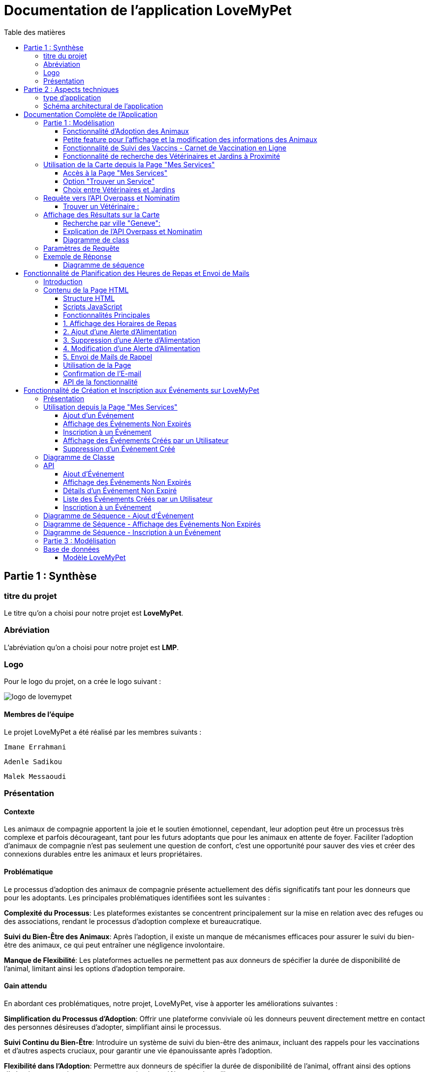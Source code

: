 = Documentation de l'application LoveMyPet
:doctype: book
:icons: font
:source-highlighter: coderay
:toc: left
:toc-title: Table des matières



== Partie 1 : Synthèse 

=== titre du projet 

Le titre qu'on a choisi pour notre projet est **LoveMyPet**.

=== Abréviation 

L'abréviation  qu'on a choisi pour notre projet est **LMP**.

=== Logo 
Pour le logo du projet, on a crée le logo suivant :

image::logo.png[logo de lovemypet]

==== Membres de l'équipe

Le projet LoveMyPet a été réalisé par les membres suivants : 

    Imane Errahmani
    
    Adenle Sadikou

    Malek Messaoudi


=== Présentation

==== Contexte 

Les animaux de compagnie apportent la joie et le soutien émotionnel, cependant, leur adoption peut être un processus très complexe et parfois décourageant, tant pour les futurs adoptants que pour les animaux en attente de foyer. Faciliter l’adoption d’animaux de compagnie n’est pas seulement une question de confort, c’est une opportunité pour sauver des vies et créer des connexions durables entre les animaux et leurs propriétaires.

==== Problématique 

Le processus d'adoption des animaux de compagnie présente actuellement des défis significatifs tant pour les donneurs que pour les adoptants. Les principales problématiques identifiées sont les suivantes :

**Complexité du Processus**: Les plateformes existantes se concentrent principalement sur la mise en relation avec des refuges ou des associations, rendant le processus d'adoption complexe et bureaucratique.

**Suivi du Bien-Être des Animaux**: Après l'adoption, il existe un manque de mécanismes efficaces pour assurer le suivi du bien-être des animaux, ce qui peut entraîner une négligence involontaire.

**Manque de Flexibilité**: Les plateformes actuelles ne permettent pas aux donneurs de spécifier la durée de disponibilité de l'animal, limitant ainsi les options d'adoption temporaire.


==== Gain attendu 

En abordant ces problématiques, notre projet, LoveMyPet, vise à apporter les améliorations suivantes :

**Simplification du Processus d'Adoption**: Offrir une plateforme conviviale où les donneurs peuvent directement mettre en contact des personnes désireuses d'adopter, simplifiant ainsi le processus.

**Suivi Continu du Bien-Être**: Introduire un système de suivi du bien-être des animaux, incluant des rappels pour les vaccinations et d'autres aspects cruciaux, pour garantir une vie épanouissante après l'adoption.

**Flexibilité dans l'Adoption**: Permettre aux donneurs de spécifier la durée de disponibilité de l'animal, offrant ainsi des options d'adoption temporaire et permanente, selon les préférences des utilisateurs.


==== Motivation de l'équipe par rapport au sujet

La motivation principale de notre projet est la volonté de simplifier le processus de l’adoption des animaux de compagnie et d'améliorer leur bien-être.
On vise à créer une plateforme dont l’objectif est de connecter les adoptants potentiels avec les gens qui souhaitent donner leur animal de compagnie soit pour une durée définie (vacances) ou pour toujours.

Notre projet vise aussi à éduquer les futurs propriétaires sur les meilleures pratiques de soins afin de créer une communauté engagée et responsable pour contribuer à une adoption plus répandue et à des vies animales plus épanouies. 


==== Concurrence

Afin de faire une étude de la concurrence, on s’est posé les questions suivantes : 

Qui sont nos concurrents ?
Où sont-ils ?
Que proposent-ils ?
Quelles sont leurs forces et leurs faiblesses ?

Après une recherche sur internet, on a vu qu' en France, il existe beaucoup de sites web permettant l’adoption des animaux que ce soit des sites des fondations (Fondation 30 Millions d’amis, Fondation Brigitte Bardot…)  ou des plateformes d’adoption comme Seconde Chance, La-Spa.fr, PAAW…

On a constaté que sur ces sites web, le service proposé est de mettre en contact un futur adoptant avec une association de la protection des animaux ou avec un refuge, cela est totalement différent du service proposé par notre projet qui est de mettre en contact deux personnes, une qui souhaite donner son animal de compagnie soit de façon définitive ou pour une durée précise (vacance) et l’autre qui représente un futur propriétaire de cet animal.

En revanche ce service peut être existant dans des sites comme LeBonCoin, sauf que dans ce cas, ce site n’est pas dédié seulement aux animaux et leur adoption ce qui n’est pas pratique pour les utilisateurs souhaitant profiter d’un processus d’adoption simple et efficace. 

Ce qui diffère notre projet des concurrents cités, c’est le fait que c’est un site qui permet un suivi du bien être des animaux, cela inclut :
Trouver un propriétaire pour l’animal,
Assurer que le propriétaire prend soin de l’animal en lui envoyant des rappels pour nourrir l’animal, le laver, le vacciner…

Donc au final, notre projet est une combinaison de fonctionnalités permettant une meilleure expérience utilisateur.

==== Personas 

**Donneur d'Animal - Sophie**:

image::sophie.jpg[persona 1]


    Contexte: Sophie, 35 ans, a un chien nommé Max qu'elle aime profondément. Cependant, en raison de changements de vie, elle doit trouver un nouveau foyer pour Max.
    Fonctionnalités Clés:
        Enregistrement facile des informations de Max sur la plateforme.
        Possibilité de donner Max pour une durée à spécifier (temporaire ou permanente).

**Futur Adoptant - Antoine**:

image::antoine.jpg[persona 2]

    Contexte: Antoine, 28 ans, cherche un compagnon animal. Il aimerait adopter un chien pour lui tenir compagnie.
    Fonctionnalités Clés:
        Recherche simplifiée d'animaux disponibles à l'adoption.
        Faire une candidature  pour exprimer son intérêt à adopter.
        Accès à des informations complètes sur les vaccinations et le suivi du bien-être de l'animal.


==== Prévisions Marketing

**Réseaux Sociaux**:

Stratégie: Campagnes engageantes sur des plateformes populaires telles que Facebook, Instagram et Twitter.
Contenu: Témoignages d'adoptions réussies, conseils de soins, et mises en avant des fonctionnalités uniques de LoveMyPet.
Impact Attendu: Augmentation de la notoriété de la plateforme, engagement de la communauté, partages sociaux.

**Site Web**:

Stratégie: Développement d'un site web attrayant et convivial.
Contenu: Histoires inspirantes, guides de soins, témoignages d'utilisateurs, et accès facile aux fonctionnalités de la plateforme.
Impact Attendu: Plateforme centrale pour les informations sur LoveMyPet, conversion des visiteurs en utilisateurs actifs.


**Campagnes d'Influenceurs**:

Stratégie: Partenariat avec des influenceurs dans le domaine des animaux et de l'adoption responsable.
Contenu: Contenu authentique mettant en avant l'utilité de LoveMyPet.
Impact Attendu: Atteinte d'un public plus large, renforcement de la confiance grâce à des recommandations d'influenceurs.


== Partie 2 : Aspects techniques

=== type d'application

LoveMyPet est une application **web**

=== Schéma architectural de l'application

Voici notre schéma architectural 

[plantuml]
----
@startuml

!define RECTANGLE class
!define INTERFACE interface
!define END end

RECTANGLE Frontend {
  PageAccueil
  PagesProfil
  PagesAdoption
  PopUpsInteractifs
  PagesSuiviDeVaccination
  ...
}

RECTANGLE Backend {
  API_REST
  GestionUtilisateurs
  LogiqueAdoption
  SuiviVaccination
}

RECTANGLE BaseDeDonnees {
  TablesPerson
  TablesAnimal
  TablesAdoption
  TablesVaccination
  TablesVaccin
}

Backend -- BaseDeDonnees : communique
Frontend -- Backend : communique

@enduml
----

et voici toutes les API utilisées dans notre projet : 


===== AdoptionController

Point de départ de l'API : `/adoption`

* `GET /adoptions` : Obtenir la liste de toutes les URL d'adoption.
* `GET /{idAdoption}` : Obtenir les détails d'une adoption spécifique par ID.

===== AnimalController

Point de départ de l'API : `/animal`

* `POST /add` : Ajouter un nouvel animal avec un fichier image.
* `GET /person/{idPerson}` : Obtenir la liste des références d'animaux par ID de personne.
* `GET /{id}` : Obtenir les détails d'un animal spécifique par ID.
* `GET /{animalId}/candidatures` : Obtenir la liste des candidatures pour un animal spécifique.
* `POST /addadoption` : Ajouter une nouvelle adoption.

===== CandidatureController

Point de départ de l'API : `/animal/{animalId}/candidature`

* `GET /{candidatureId}` : Obtenir les détails d'une candidature spécifique pour un animal.

===== MesCandidatureController

Point de départ de l'API : `/mescandidature`

* `GET /person/{idPerson}` : Obtenir la liste des références de candidatures par ID de personne.
* `GET /{idCandidature}` : Obtenir les détails d'une candidature spécifique par ID.

===== PersonController

Point de départ de l'API : `/person`

* `GET /{id}` : Obtenir les détails d'une personne spécifique par ID.
* `POST /add` : Ajouter une nouvelle personne avec un fichier image.
* `POST /login` : Authentifier une personne à l'aide de l'e-mail et du mot de passe.
* `GET /profile` : Obtenir les informations du profil utilisateur.
* `POST /addcandidature` : Ajouter une nouvelle candidature.

===== VaccinationController

Point de départ de l'API : `/vaccination`

* `GET /animal/{idAnimal}` : Obtenir les références de vaccination par ID d'animal.
* `GET /{idVaccination}` : Obtenir les détails d'une vaccination spécifique par ID.
* `POST /add` : Ajouter une nouvelle vaccination.

===== VaccinController

Point de départ de l'API : `/vaccin`

* `GET /all` : Obtenir toutes les vaccinations.

==== plateforme technologique

**Langages utilisés**

**Backend (Java)**: Utilisation de Java pour la logique métier, la gestion de la base de données, et la création de l'API REST.

**Frontend (JavaScript, HTML, JSON)**: Utilisation de JavaScript pour la logique côté client, HTML pour la structure des pages, et JSON pour le format des données échangées.

**API REST**

Utilisation d'une architecture RESTful pour la communication entre le frontend et le backend.

**Frameworks de Test**

**Jacoco**: Utilisation de Jacoco pour la mesure de la couverture de code, permettant d'évaluer l'étendue des tests effectués sur le code source Java.

**Gestion de Versions**

**Git**: Utilisation du système de gestion de versions Git pour le suivi des modifications, la collaboration entre les membres de l'équipe, et la gestion des branches de développement.

**Build**

**Maven**: Utilisation de Maven pour la gestion des dépendances, la compilation du code source, et la création d'artefacts binaires.

**Intégration Continue (CI)**

**GitAction**: Mise en place d'un système d'intégration continue pour automatiser les tests, la compilation, et la vérification de la qualité du code à chaque modification dans le référentiel Git.


= Documentation Complète de l'Application

== Partie 1 : Modélisation

=== Fonctionnalité d'Adoption des Animaux

Une fonctionnalité essentielle de notre application est l'adoption d'animaux, offrant une expérience conviviale pour faciliter le processus.

==== Ajout d'Animaux dans "Mes Animaux"

Après avoir ajouté des compagnons dans la section "Mes Animaux", chaque animal est associé au bouton unique "Donner". Cela déclenche un pop-up interactif pour faciliter l'adoption.

**étape 1**

image::AddAnimal.png[etape 1]

**étape 2**

image::donner.png[etape 2]

**étape 3**

image::popup.png[etape 3]

==== Configuration des Dates pour l'Adoption

Dans le pop-up, la date de début est obligatoire, indiquant quand l'animal sera disponible pour adoption. La date de fin est facultative, laissant aux donateurs le choix de l'adoption permanente ou temporaire, idéal pour les périodes comme les vacances.

==== Affichage dans la Section "Adoption"

Une fois configuré, l'animal est répertorié dans la section dédiée à l'adoption, avec un bouton "Candidater" pour exprimer l'intérêt.

**étape 4**

image::adoption.png[etape 4]

Cette approche flexible simplifie l'adoption, laissant aux propriétaires le choix de la durée d'adoption.

==== Gestion des Candidatures

Chaque animal ajouté à la section "Mes Animaux" est équipé d'un bouton "Candidatures". Ce bouton permet au propriétaire de consulter les détails des personnes ayant postulé pour garder son animal.

*étape 5*

Le propriétaire peut ensuite examiner chaque candidature individuellement et décider d'accepter ou de refuser.

*étape 6*



=== Petite feature pour l'affichage et la modification des informations des Animaux

Chaque animal dans la section "Mes Animaux" est doté d'un bouton en haut à droite avec le signe plus (+). En cliquant sur ce bouton, les informations détaillées de l'animal sont affichées, offrant la possibilité de modifier le nom, le poids et la photo de l'animal.



=== Fonctionnalité de Suivi des Vaccins - Carnet de Vaccination en Ligne

La fonction de suivi des vaccins offre une gestion centralisée des vaccinations des animaux. Accessible depuis "Mes Animaux", elle permet aux propriétaires de maintenir un carnet de vaccination en ligne.

==== Accès Simple

**étape 1**
image::suivi_vaccins.png[etape 1]

**étape 2**
image::mes_animaux.png[etape 2]

==== Vue d'Ensemble des Vaccinations

L'interface propose une vue d'ensemble détaillée des vaccinations, incluant le nom et la date de chaque vaccin.

==== Ajout de Vaccinations

Les propriétaires peuvent ajouter de nouvelles vaccinations à tout moment, garantissant un historique complet et à jour.

=== Fonctionnalité de recherche des Vétérinaires et Jardins à Proximité

L'application offre une fonctionnalité avancée permettant aux utilisateurs de localiser rapidement des vétérinaires ou des jardins à proximité de leur emplacement actuel. Cette fonctionnalité est accessible depuis la page "Mes Services".

== Utilisation de la Carte depuis la Page "Mes Services"

=== Accès à la Page "Mes Services"

Connectez-vous à votre compte sur le site et accédez à la page "Mes Services".

=== Option "Trouver un Service"

Recherchez l'option "EXPLORATION FACILE" sur la page "Mes Services" et cliquez dessus.

image::service.jpeg[Services]

=== Choix entre Vétérinaires et Jardins

Une fois sur la page "EXPLORATION FACILE", les utilisateurs ont deux choix :
- "Trouver un Vétérinaire"
- "Rechercher un Jardin pour se Balader"
- "Recherche par Ville et Périmètre"

Les utilisateurs peuvent sélectionner l'option qui correspond à leur recherche.

image::Map/map.png[Map]

== Requête vers l'API Overpass et Nominatim

=== Trouver un Vétérinaire :

Lorsque l'utilisateur choisit "Trouver un Vétérinaire", l'application utilise l'API Overpass pour rechercher les vétérinaires à proximité de la position actuelle de l'utilisateur. La requête à l'API Overpass est générée dynamiquement pour récupérer les nœuds correspondant à la catégorie "amenity=veterinary" dans un rayon défini autour de la position de l'utilisateur.

En outre, l'application utilise l'API Nominatim pour convertir le nom de la ville saisi par l'utilisateur en coordonnées géographiques.



- === Rechercher un Jardin pour se Balader :

Si l'utilisateur opte pour "Rechercher un Jardin pour se Balader", l'application effectue une requête pour trouver les nœuds correspondant à la catégorie "leisure=garden" autour de la position actuelle de l'utilisateur. Cette requête est également générée dynamiquement pour récupérer les informations nécessaires.

== Affichage des Résultats sur la Carte

-  Trouver un Vétérinaire :

Les résultats de la requête pour les vétérinaires sont affichés sur la carte sous forme de marqueurs. Chaque marqueur représente l'emplacement d'un vétérinaire trouvé.

image::Map/veterinaire.png[Vétérinaire]
=== Recherche par ville "Geneve":

image::Map/veterinairegeneve.png[veterinairegeneve]

- Rechercher un Jardin pour se Balader :

Pour la recherche de jardins, les résultats correspondants aux nœuds "leisure=garden" sont affichés sur la carte.

image::Parc.png[Parc]

=== Explication de l'API Overpass et Nominatim

L'API Overpass est un service d'interrogation et d'analyse de données OpenStreetMap. Elle permet de récupérer des données géographiques en utilisant un langage de requête spécifique. Dans le contexte de cette application, elle est utilisée pour obtenir des informations sur les vétérinaires et les jardins à proximité en fonction de la position de l'utilisateur. Les requêtes sont construites dynamiquement pour cibler les catégories spécifiques (amenity=veterinary, leisure=garden) et les résultats sont intégrés à la carte de l'application.

=== Diagramme de class
[plantuml]
----
class VeterinairesController {
    +getVeterinaires(double latitude, double longitude, String city, int radius): String
    -Veterinary
}

class Veterinary {
    -lat: double
    -lon: double
    -name: String

    +Veterinary(double lat, double lon, String name)
    +getLat(): double
    +getLon(): double
    +getName(): String
}

class RestTemplate {
    +getForObject(url: String, responseType: Class<T>): T
}

VeterinairesController --> Veterinary: "1..*"
VeterinairesController --> RestTemplate: makeApiCall()
RestTemplate --> API: Overpass API
RestTemplate --> API: Nominatim API
----
===API Contrôleur des Vétérinaires

Ce contrôleur utilise l'API Overpass pour récupérer la liste des vétérinaires dans une ville donnée.

== Paramètres de Requête

Ce contrôleur accepte les paramètres de requête suivants :

- `city` (String): Nom de la ville.
- `latitude` (double): Latitude du point central.
- `longitude` (double): Longitude du point central.
- `radius` (double, facultatif, valeur par défaut: 3000): Rayon de recherche en mètres.

Exemple de requête:

[source,asciidoc]
----
[Exemple]
/api/veterinaires?city=Paris&latitude=48.8566&longitude=2.3522&radius=5000
----

== Exemple de Réponse

La réponse du contrôleur est une liste d'objets `Veterinary` avec les coordonnées géographiques et le nom du vétérinaire.

Exemple de réponse:

[source,asciidoc]
----
[
  {
    "lat": 45.8534,
    "lon": 3.3488,
    "name": "Vétérinaire A"
  },
  {
    "lat": 48.8591,
    "lon": 2.3637,
    "name": "Vétérinaire B"
  },
  // ...
]
----


=== Diagramme de séquence
[plantuml]
----
@startuml
actor Utilisateur
participant VeterinairesController
participant "Overpass API" as OverpassAPI

Utilisateur -> VeterinairesController: Requête: /api/veterinaires
activate VeterinairesController

VeterinairesController -> OverpassAPI: Appel à l'Overpass API
activate OverpassAPI

OverpassAPI --> VeterinairesController: Résultat de l'Overpass API
deactivate OverpassAPI

VeterinairesController --> Utilisateur: Réponse au client
deactivate VeterinairesController

@enduml
----

[plantuml]
----
@startuml
actor Utilisateur
participant ParcsController
participant "Overpass API" as OverpassAPI

Utilisateur -> ParcsController: Requête: /api/parcs
activate ParcsController

ParcsController -> OverpassAPI: Appel à l'Overpass API
activate OverpassAPI

OverpassAPI --> ParcsController: Résultat de l'Overpass API
deactivate OverpassAPI

ParcsController --> Utilisateur: Réponse au client
deactivate ParcsController

@enduml
----



= Fonctionnalité de Planification des Heures de Repas et Envoi de Mails

== Introduction
La fonctionnalité de planification des heures de repas et d'envoi de mails de LoveMyPet permet aux utilisateurs de définir des horaires de repas pour leurs animaux de compagnie et de recevoir des rappels par e-mail à ces heures programmées. Cette documentation explique comment utiliser la page dédiée à cette fonctionnalité, basée sur le code HTML fourni.

image::images_planification_food/3.png[Planification de repas]

== Contenu de la Page HTML
La page HTML fournie contient un formulaire pour ajouter des alertes d'alimentation, une liste d'alertes existantes avec des options pour les supprimer ou les modifier, et des scripts JavaScript pour interagir avec l'API et gérer les fonctionnalités associées.

=== Structure HTML
La structure de la page HTML est composée des éléments suivants :
- Bouton de redirection vers la page "Mes animaux."
- Titre "Mes alertes."
- Message indiquant la réception de mails.
- Formulaire pour ajouter une alerte avec champ d'heure et bouton "Créer une alerte."
- Tableau affichant les heures de repas programmées avec options pour les supprimer ou les éditer.

=== Scripts JavaScript
Plusieurs scripts JavaScript sont inclus pour gérer la récupération, l'affichage, la suppression et la modification des horaires de repas à partir de l'API.

=== Fonctionnalités Principales

=== 1. Affichage des Horaires de Repas
La fonction `fetchFeedingTimes(animalId)` récupère les horaires de repas depuis l'API et les affiche dans le tableau sur la page.

=== 2. Ajout d'une Alerte d'Alimentation
La fonction `submitForm()` récupère l'heure saisie par l'utilisateur, envoie une requête POST à l'API pour créer une nouvelle alerte, puis met à jour l'affichage.

=== 3. Suppression d'une Alerte d'Alimentation
La fonction `deleteFeedingTime(id)` envoie une requête DELETE à l'API pour supprimer l'alerte d'alimentation spécifiée par l'ID.

=== 4. Modification d'une Alerte d'Alimentation
La fonction `updateFeedingTime(id)` permet à l'utilisateur de mettre à jour l'heure d'une alerte existante en envoyant une requête PUT à l'API.

=== 5. Envoi de Mails de Rappel
Chaque heure planifiée, un e-mail de rappel est automatiquement envoyé à l'utilisateur, l'informant de l'heure de repas prévue pour son animal.

image::images_planification_food/4.png[Exemple d'email envoyé a l'utilisateur]

=== Utilisation de la Page
1. Accédez à la page via le bouton "Mes animaux."
2. Ajoutez de nouvelles alertes d'alimentation en spécifiant l'heure et en cliquant sur "Créer une alerte."
3. Consultez et gérez les alertes existantes dans le tableau.
4. Recevez des rappels par e-mail à chaque heure programmée.

=== Confirmation de l'E-mail

Pour confirmer la réception de l'e-mail et l'alimentation de l'animal, l'utilisateur peut cliquer sur le bouton de confirmation présent dans l'e-mail. Lorsqu'il le fait, un message de réussite est affiché, et une nouvelle ligne est insérée dans la base de données pour enregistrer la confirmation.

Le bouton de confirmation dans l'e-mail doit rediriger l'utilisateur vers une page ou un endpoint dédié, par exemple :

[source,html]
----
<a href="/feeding-confirmation/confirm?personId=1&amp;animalId=1&amp;feedingTimeId=39&amp;confirmationCode=ad97faf5">Confirmer</a>
----

Lorsque l'utilisateur clique sur ce lien, une requête est envoyée à l'API pour confirmer la réception de l'e-mail. Cette requête déclenche l'insertion d'une nouvelle ligne dans la base de données avec les informations associées à la confirmation.

Voici un exemple de structure de la table dans la base de données :

[source,sql]
----
CREATE TABLE confirmation_table (
    id SERIAL PRIMARY KEY,
    animal_id INTEGER,
    confirmation_code VARCHAR(255),
    confirmation_date TIMESTAMP,
    feeding_time_id INTEGER,
    person_id INTEGER
);
----

Chaque confirmation est enregistrée avec les informations suivantes :
- `id`: Identifiant unique de la confirmation (auto-incrémenté).
- `animal_id`: Identifiant de l'animal concerné.
- `confirmation_code`: Code de confirmation associé à l'e-mail.
- `confirmation_date`: Date et heure de la confirmation.
- `feeding_time_id`: Identifiant de l'horaire d'alimentation associé.
- `person_id`: Identifiant de la personne effectuant la confirmation.

Lorsqu'un utilisateur confirme l'e-mail, une nouvelle ligne est ajoutée à la table avec les données appropriées. Cette approche permet de suivre les confirmations pour chaque animal, chaque horaire d'alimentation, et chaque personne.

Cette fonctionnalité offre une trace complète des confirmations et permet de garantir que les utilisateurs ont bien alimenté leurs animaux selon les horaires programmés.

image::images_planification_food/5.png[Message]

image::images_planification_food/6.png[Ligne dans la table feeding confirmation]

=== API de la fonctionnalité

==== Ajout d'un Horaire d'Alimentation
Endpoint : `POST /api/feeding-times/add`
Cette API permet d'ajouter un nouvel horaire d'alimentation. Elle accepte une requête POST avec les détails de l'horaire dans le corps de la requête. En cas de succès, elle renvoie un message indiquant que l'horaire a été ajouté avec succès. En cas d'erreur, elle peut retourner des messages spécifiques, tels que la détection d'un conflit si l'horaire existe déjà.

==== Liste des Horaire d'Alimentation pour un Animal
Endpoint : `GET /api/feeding-times/{idAnimal}`
Cette API renvoie la liste des horaires de repas associés à un animal spécifié par son ID. Les horaires sont renvoyés sous forme de liste de chaînes.

==== Détail d'un Horaire d'Alimentation
Endpoint : `GET /api/feeding-times/time/{id}`
Cette API renvoie les détails d'un horaire d'alimentation spécifié par son ID. Si l'horaire existe, elle renvoie les détails de l'horaire sous forme d'objet. Sinon, elle retourne une réponse "Not Found."

==== Suppression d'un Horaire d'Alimentation
Endpoint : `DELETE /api/feeding-times/delete/{id}`
Cette API permet de supprimer un horaire d'alimentation en spécifiant son ID. En cas de succès, elle renvoie un message indiquant que l'horaire a été supprimé avec succès. En cas d'erreur, elle peut retourner un message générique d'erreur interne du serveur.

==== Mise à Jour d'un Horaire d'Alimentation
Endpoint : `PUT /api/feeding-times/update/{id}`
Cette API permet de mettre à jour un horaire d'alimentation en spécifiant son ID. Elle accepte une requête PUT avec les détails mis à jour dans le corps de la requête. En cas de succès, elle renvoie un message de mise à jour réussie. En cas d'erreur, elle peut retourner un message d'erreur spécifique.

==== Récupération des Horaire d'Alimentation Actuels pour les E-mails
Endpoint : `GET /api/feeding-times/email-animal-current-feeding-times`
Cette API renvoie une liste d'informations sur les horaires de repas actuels pour lesquels des e-mails de rappel doivent être envoyés. Les informations sont renvoyées sous forme de liste d'objets. En cas de succès, elle renvoie la liste des horaires. En cas d'absence de données, elle renvoie une réponse "No Content." En cas d'erreur, elle peut retourner une réponse générique d'erreur interne du serveur.

---


= Fonctionnalité de Création et Inscription aux Événements sur LoveMyPet

== Présentation

Cette fonctionnalité sur l'application LoveMyPet permet aux utilisateurs de créer et partager des événements, tels que des sorties en groupe, et de s'inscrire à des événements créés par d'autres utilisateurs.

== Utilisation depuis la Page "Mes Services"

Sur la page "Mes Services", deux boutons sont disponibles :

- Un bouton permettant à l'utilisateur de visualiser tous les événements créés par d'autres utilisateurs qui ne sont pas encore expirés.
- Un bouton permettant à l'utilisateur de créer un nouvel événement et de le partager avec la communauté. De plus, l'utilisateur peut visualiser tous les événements qu'il a créés.

image::service_event.png[service_evenemtn]

=== Ajout d'un Événement

Lorsque l'utilisateur clique sur le bouton "Ajouter un Événement", il est redirigé vers une page où il peut remplir un formulaire avec des informations telles que le titre, la date, l'adresse de l'événement, et même ajouter une image pour l'événement.

image::Evenement/AddEvent.png[ajouter_event]

=== Affichage des Événements Non Expirés

En cliquant sur le bouton "Afficher les Événements Non Expirés", l'utilisateur est dirigé vers une page présentant tous les événements non expirés. Il peut facilement s'inscrire à un événement en cliquant sur le bouton d'inscription associé à l'événement choisi.

image::Evenement/ShowEvent.png[afficher_evenet]

=== Inscription à un Événement

L'inscription à un événement est simple. L'utilisateur clique sur le bouton "Inscription" associé à l'événement de son choix. Une fois inscrit, une entrée est ajoutée à la table des inscriptions avec l'ID de l'événement et l'ID de l'utilisateur.


=== Affichage des Événements Créés par un Utilisateur

Si un utilisateur souhaite voir les événements qu'il a créés, il lui suffit de se rendre dans le menu dédié. Il sera alors redirigé vers une page listant tous les événements qu'il a créés.

image::Evenement/MyEvent.png[my_event]

=== Suppression d'un Événement Créé

L'utilisateur peut supprimer un événement qu'il a créé en accédant à la page "Mes Événements". Sur cette page, il voit la liste de tous les événements qu'il a créés et peut sélectionner l'événement à supprimer en cliquant sur le bouton "Supprimer".

image::Evenement/MyEventsup.png[mes_evenements]

== Diagramme de Classe

[plantuml, diagramme-de-classe, svg]
----
@startuml
class Evenement {
  idEvenement: Integer
  titre: String
  date: LocalDate
  imageUrl: String
  place: String
  createur: Person
}

class Inscription {
  idInscription: Integer
  personne: Person
  evenement: Evenement
}

class EvenementController {
  evenementService: EvenementService
  + addEvenement(imageFile: MultipartFile, evenement: Evenement): ResponseEntity<String>
  + getNonExpiredEventLinks(): ResponseEntity<List<String>>
  + getNonExpiredEventById(eventId: Integer): ResponseEntity<Map<String, Object>>
  + getUserEvents(userId: Integer): ResponseEntity<List<Map<String, Object>>>
}

class EvenementService {
  evenementRepository: EvenementRepository
  + getAllEvenements(): List<Evenement>
  + getEvenementById(id: Integer): Evenement
  + createEvenement(evenement: Evenement): Evenement
  + findNonExpiredEvents(date: LocalDate): List<Evenement>
  + getUserEvents(idPerson: Integer): List<Evenement>
}

class EvenementServiceImpl {
  evenementRepository: EvenementRepository
  + getAllEvenements(): List<Evenement>
  + getEvenementById(id: Integer): Evenement
  + createEvenement(evenement: Evenement): Evenement
  + findNonExpiredEvents(date: LocalDate): List<Evenement>
  + getUserEvents(idPerson: Integer): List<Evenement>
}

class EvenementRepository {
  + findByTitre(titre: String): List<Evenement>
  + findByDateAfter(date: LocalDate): List<Evenement>
  + findByCreateur(createur: Person): List<Evenement>
}

class Evenement {
  idEvenement: Integer
  titre: String
  date: LocalDate
  imageUrl: String
  place: String
  createur: Person
}

class InscriptionController {
  inscriptionService: InscriptionService
  + addInscription(idEvenement: Integer, idPerson: Integer): String
}

class InscriptionService {
  + addInscription(idEvenement: Integer, idPerson: Integer): void
}

class InscriptionServiceImpl {
  inscriptionRepository: InscriptionRepository
  personRepository: PersonRepository
  evenementRepository: EvenementRepository
  + addInscription(idEvenement: Integer, idPerson: Integer): void
}

class InscriptionRepository {
  + existsByPersonneAndEvenement(personne: Person, evenement: Evenement): boolean
}



Evenement "1" --> "0..n" Inscription : inscriptions
EvenementController "1" --> "1" EvenementService : evenementService
EvenementService "1" --> "1" EvenementRepository : evenementRepository
EvenementServiceImpl "1" --> "1" EvenementRepository : evenementRepository
Inscription "0..n" --> "1" Evenement : evenement
InscriptionController "1" --> "1" InscriptionService : inscriptionService
InscriptionService "1" --> "1" InscriptionRepository : inscriptionRepository
InscriptionServiceImpl "1" --> "1" InscriptionRepository : inscriptionRepository
@enduml
----

== API

=== Ajout d'Événement

.Inscription d'un nouvel événement dans l'application.
[Method]
* Type: `POST`
* Endpoint: `/api/evenements/add`

[Entrées JSON]
[source,json]
----
{
  "imageFile": "Contenu de l'image en format MultipartFile",
  "evenement": {
    "titre": "Sortie au Parc",
    "date": "2024-02-01",
    "place": "Parc XYZ",
    "createur": {
      "idPerson": 123
    }
  }
}
----

[Résultat Attendu]
* Succès (Status Code 200 OK): "Nouvel événement ajouté"

=== Affichage des Événements Non Expirés

.Obtention de la liste des liens vers les événements non expirés.
[Method]
* Type: `GET`
* Endpoint: `/api/evenements/non-expired`

[Résultat Attendu]
* Succès (Status Code 200 OK): Liste des liens vers les événements non expirés

=== Détails d'un Événement Non Expiré

.Obtention des détails d'un événement non expiré.
[Method]
* Type: `GET`
* Endpoint: `/api/evenements/non-expired/1`

[Résultat Attendu]


* Succès (Status Code 200 OK):
[source,json]
----
[
    "/api/evenements/non-expired/4",
    "/api/evenements/non-expired/5",
    "/api/evenements/non-expired/7",
    "/api/evenements/non-expired/8",
    "/api/evenements/non-expired/14"
]
----

* Échec (Status Code 404 Not Found): Événement non trouvé

=== Liste des Événements Créés par un Utilisateur

.Obtention de la liste des événements créés par un utilisateur.
[Method]
* Type: `GET`
* Endpoint: `/api/evenements/user-events?userId=123`

[Résultat Attendu]
* Succès (Status Code 200 OK):
[source,json]
----
[
  {
    "idEvenement": 1,
    "titre": "Sortie au Parc",
    "date": "2024-02-01",
    "place": "Parc XYZ",
    "imageName": "sortie_parc.jpg",
    "details": "/api/evenements/non-expired/1"
  },
  {
    "idEvenement": 2,
    "titre": "Promenade en Ville",
    "date": "2024-02-15",
    "place": "Centre-ville",
    "imageName": "promenade_ville.jpg",
    "details": "/api/evenements/non-expired/2"
  }
]
----

* Échec (Status Code 400 Bad Request): Paramètre manquant

=== Inscription à un Événement

.Inscription à un événement spécifique.
[Method]
* Type: `POST`
* Endpoint: `/api/inscription/add?idEvenement=1&idPerson=456`

[Résultat Attendu]
* Succès (Status Code 200 OK): "Inscription ajoutée avec succès!"
* Échec (Status Code 404 Not Found): "Personne ou événement non trouvé!"
* Échec (Status Code 400 Bad Request): "Personne est déjà inscrite à cet événement!"


== Diagramme de Séquence - Ajout d'Événement

[plantuml, diagramme-de-sequence-ajout-evenement, svg]
----
@startuml
actor Utilisateur
participant EvenementController
participant EvenementService
participant EvenementRepository
participant MultipartFile
database Database

Utilisateur -> EvenementController: addEvenement(imageFile, evenement)
activate EvenementController
EvenementController -> EvenementService: createEvenement(evenement)
activate EvenementService
EvenementService -> EvenementRepository: save(evenement)
activate EvenementRepository
EvenementRepository -> Database: Enregistrement en base de données
activate Database
Database --> EvenementRepository: Confirmation d'enregistrement
deactivate Database
EvenementRepository --> EvenementService: Retourne l'événement créé
deactivate EvenementRepository
EvenementService --> EvenementController: Retourne une réponse HTTP
deactivate EvenementService
EvenementController --> Utilisateur: Retourne une réponse HTTP
deactivate EvenementController
@enduml
----

== Diagramme de Séquence - Affichage des Événements Non Expirés

[plantuml, diagramme-de-sequence-affichage-evenements, svg]
----
@startuml
actor Utilisateur
participant EvenementController
participant EvenementService
participant EvenementRepository
database Database

Utilisateur -> EvenementController: getNonExpiredEventLinks()
activate EvenementController
EvenementController -> EvenementService: findNonExpiredEvents(today)
activate EvenementService
EvenementService -> EvenementRepository: findByDateAfter(today)
activate EvenementRepository
EvenementRepository -> Database: Recherche des événements non expirés
activate Database
Database --> EvenementRepository: Résultat de la recherche
deactivate Database
EvenementRepository --> EvenementService: Liste des événements non expirés
deactivate EvenementRepository
EvenementService --> EvenementController: Liste des liens vers les événements
deactivate EvenementService
EvenementController --> Utilisateur: Liste des liens vers les événements
deactivate EvenementController
@enduml
----

== Diagramme de Séquence - Inscription à un Événement

[plantuml, diagramme-de-sequence-inscription-evenement, svg]
----
@startuml
actor Utilisateur
participant InscriptionController
participant InscriptionService
participant InscriptionRepository

Utilisateur -> InscriptionController: addInscription(idEvenement, idPerson)
activate InscriptionController
InscriptionController -> InscriptionService: addInscription(idEvenement, idPerson)
activate InscriptionService
InscriptionService -> InscriptionRepository: save(inscription)
activate InscriptionRepository
InscriptionRepository --> InscriptionService: Confirmation d'enregistrement
deactivate InscriptionRepository
InscriptionService --> InscriptionController: Confirmation d'inscription
deactivate InscriptionService
InscriptionController --> Utilisateur: Confirmation d'inscription
deactivate InscriptionController
@enduml
----



== Partie 3 : Modélisation




[plantuml]
----
@startuml

package com.nanterre.LoveMyPet.controller {
  class AdoptionController {
    + getAllAdoptionUrls(): List<String>
    + getAdoptionDetails(idAdoption: Integer): Map<String, Object>
    + addAdoption(adoption: Adoption): ResponseEntity<Map<String, String>>
  }
  class AnimalController {
    + addAnimal(imageFile: MultipartFile, animal: Animal): ResponseEntity<String>
    + getAnimalsReferenceByPersonId(idPerson: Integer): List<String>
    + getAnimalDetailsById(id: Integer): Animal
    + getCandidaturesByAnimalId(animalId: Integer): List<String>
    + addAdoption(adoption: Adoption): ResponseEntity<Map<String, String>>
  }
  class CandidatureController {
    + getCandidatureDetailsByAnimalIdAndCandidatureId(animalId: Integer, candidatureId: Integer): Candidature
  }
  class Controller {
    + showAdoptionPage(model: Model): String
    + showAnimals(model: Model): String
    + showCandidatureByAnimalId(model: Model): String
    + showVaccinations(model: Model): String
    + showCandidatures(model: Model): String
    + showpage(): String
    + showpageaddAnimal(): String
    + showpagelogin(): String
    + homePage(): String
    + profile(): String
  }
  class MesCandidatureController {
    + getCandidatureReferenceByPersonId(idPerson: Integer): List<String>
    + getCandidatureDetailsById(idCandidature: Integer): Candidature
  }
  class PersonController {
    + getPersonDetailsById(id: Integer): Person
    + add(imageFile: MultipartFile, person: Person): ResponseEntity<String>
    + login(email: String, password: String, session: HttpSession): ResponseEntity<?>
    + userProfile(session: HttpSession): ResponseEntity<?>
    + addCandidature(idPerson: Integer, idAdoption: Integer, dateCandidature: String): ResponseEntity<String>
  }
}

package com.nanterre.LoveMyPet.service {
  interface AdoptionService {
    + getAllAdoptionUrls(): List<String>
    + getAdoptionDetails(idAdoption: Integer): Map<String, Object>
    + saveAdoption(adoption: Adoption)
  }
  interface AnimalService {
    + getAnimalLinksByPersonId(idPerson: Integer): List<String>
    + getAnimalDetailsById(id: Integer): Animal
    + getAdoptionUrlsForAnimals(): List<String>
    + saveAnimal(animal: Animal): Animal
    + findAnimalById(id: Integer): Animal
  }
  interface CandidatureService {
    + getCandidatureLinksByAnimalId(animalId: Integer): List<String>
    + getCandidatureDetailsByAnimalIdAndCandidatureId(animalId: Integer, candidatureId: Integer): Candidature
    + saveCandidature(candidature: Candidature)
  }
  interface MesCandidatureService {
    + getCandidatureLinksByPersonId(idPerson: Integer): List<String>
    + getCandidatureDetailsById(idCandidature: Integer): Candidature
  }
  interface PersonService {
    + getPersonDetailsById(id: Integer): Person
    + savePerson(person: Person): Person
    + findPersonByEmail(email: String): Person
  }
}

package com.nanterre.LoveMyPet.repository {
  interface AdoptionRepository {
    + findAll(): List<Adoption>
    + findById(id: Integer): Optional<Adoption>
    + save(adoption: Adoption): Adoption
  }
  interface AnimalRepository {
    + findByIdPerson(idPerson: Integer): List<Animal>
    + findById(id: Integer): Optional<Animal>
    + save(animal: Animal): Animal
  }
  interface CandidatureRepository {
    + getCandidaturesByAnimalId(animalId: Integer): List<Candidature>
    + findById(id: Integer): Optional<Candidature>
    + save(candidature: Candidature): Candidature
  }
  interface MesCandidatureRepository {
    + findByPersonIdPerson(idPerson: Integer): List<Candidature>
    + findById(id: Integer): Optional<Candidature>
    + save(candidature: Candidature): Candidature
  }
  interface PersonRepository {
    + findById(id: Integer): Optional<Person>
    + save(person: Person): Person
    + findPersonByEmail(email: String): Person
  }
}

Controller --|> AdoptionController
Controller --|> AnimalController
Controller --|> CandidatureController
Controller --|> MesCandidatureController
Controller --|> PersonController

AdoptionController --|> AdoptionService
AdoptionController --|> AnimalService

AnimalController --|> AnimalService
AnimalController --|> AdoptionService
AnimalController --|> CandidatureService

CandidatureController --|> CandidatureService

MesCandidatureController --|> MesCandidatureService

PersonController --|> PersonService
PersonController --|> CandidatureService

AdoptionService --|> AdoptionRepository
AnimalService --|> AnimalRepository
CandidatureService --|> CandidatureRepository
MesCandidatureService --|> MesCandidatureRepository
PersonService --|> PersonRepository



@enduml
----



[plantuml]
----
@startuml

package com.nanterre.LoveMyPet.controller {
  class AnimalController {
    + addAnimal(imageFile: MultipartFile, animal: Animal): ResponseEntity<String>
    + getAnimalsReferenceByPersonId(idPerson: Integer): List<String>
    + getAnimalDetailsById(id: Integer): Animal
    + getCandidaturesByAnimalId(animalId: Integer): List<String>
    + addAdoption(adoption: Adoption): ResponseEntity<Map<String, String>>
  }
  class Controller {
    + showAdoptionPage(model: Model): String
    + showAnimals(model: Model): String
    + showCandidatureByAnimalId(model: Model): String
    + showVaccinations(model: Model): String
    + showCandidatures(model: Model): String
    + showpage(): String
    + showpageaddAnimal(): String
    + showpagelogin(): String
    + homePage(): String
    + profile(): String
  }
  class PersonController {
    + getPersonDetailsById(id: Integer): Person
    + add(imageFile: MultipartFile, person: Person): ResponseEntity<String>
    + login(email: String, password: String, session: HttpSession): ResponseEntity<?>
    + userProfile(session: HttpSession): ResponseEntity<?>
    + addCandidature(idPerson: Integer, idAdoption: Integer, dateCandidature: String): ResponseEntity<String>
  }
  class VaccinationController {
    + getVaccinationReferenceByAnimalId(idAnimal: Integer): List<String>
    + getVaccinationDetailsById(idVaccination: Integer): Vaccination
    + add(vaccination: Vaccination, animalId: Integer): String
  }

  class VaccinController {
    - vaccinService: VaccinService
    + VaccinController(vaccinService: VaccinService)
    + getAllVaccins(): Iterable<Vaccin>
  }
}

package com.nanterre.LoveMyPet.service {
  interface AnimalService {
    + getAnimalLinksByPersonId(idPerson: Integer): List<String>
    + getAnimalDetailsById(id: Integer): Animal
    + getAdoptionUrlsForAnimals(): List<String>
    + saveAnimal(animal: Animal): Animal
    + findAnimalById(id: Integer): Animal
  }
  interface PersonService {
    + getPersonDetailsById(id: Integer): Person
    + savePerson(person: Person): Person
    + findPersonByEmail(email: String): Person
  }
  interface VaccinationService {
    + saveVaccination(vaccination: Vaccination): Vaccination
    + getVaccinationLinksByAnimalId(idAnimal: Integer): List<String>
    + getVaccinationDetailsById(idVaccination: Integer): Vaccination
  }
  
  interface VaccinService {
  + getAllVaccins(): Iterable<Vaccin>
  + getVaccinById(id: Integer): Vaccin
  }

}

package com.nanterre.LoveMyPet.repository {
  interface AnimalRepository {
    + findByIdPerson(idPerson: Integer): List<Animal>
    + findById(id: Integer): Optional<Animal>
    + save(animal: Animal): Animal
  }
  interface PersonRepository {
    + findById(id: Integer): Optional<Person>
    + save(person: Person): Person
    + findPersonByEmail(email: String): Person
  }
  interface VaccinRepository {
    + findAll(): Iterable<Vaccin>
    + findById(id: Integer): Optional<Vaccin>
    + save(vaccin: Vaccin): Vaccin
    + deleteById(id: Integer): void
  }
  interface VaccinationRepository {
    + findAll(): List<Vaccination>
    + findById(id: Integer): Optional<Vaccination>
    + save(vaccination: Vaccination): Vaccination
    + deleteById(id: Integer): void
    + findByAnimalId(animalId: Integer): List<Vaccination>
  }
}

Controller --|> VaccinationController
Controller --|> AnimalController
Controller --|> VaccinController
Controller --|> PersonController

VaccinationController --|> VaccinationService
AnimalController --|> AnimalService
VaccinController --|> VaccinService
PersonController --|> PersonService

AnimalService --|> AnimalRepository
VaccinationService --|> VaccinationRepository
VaccinService --|> VaccinRepository
PersonService --|> PersonRepository

@enduml
----

== Base de données

Le diagramme entité-relation ci-dessous offre une représentation visuelle des relations essentielles. En mettant en lumière les liens entre les différentes entités.

=== Modèle LoveMyPet

[plantuml]
----
@startuml

package "com.nanterre.LoveMyPet.model" {
  class Person {
    +idPerson: Integer
    LastName: String
    FirstName: String
    Email: String
    PhoneNumber: String
    Address: String
    Password: String
    ImageUrl: String
  }

  class Animal {
    +id: Integer
    +idPerson: Integer
    name: String
    category: String
    race: String
    weight: Double
    gender: Integer
    dateOfBirth: Date
    imageUrl: String
  }

  class Adoption {
    +idAdoption: Integer
    startDate: Date
    endDate: Date
    +idAnimal: Integer
  }

  class Candidature {
    +idCandidature: Integer
    dateCandidature: Date
    +person: Person
    +adoption: Adoption
  }

  class Vaccin {
    +idVaccin: Integer
    vaccinName: String
  }

  class Vaccination {
    +idVaccination: Integer
    +vaccin: Vaccin
    +animal: Animal
    date: Date
  }

  class Advice {
    +idAdvice: Integer
    description: String
    +person: Person
    +animal: Animal
  }
  class LikeDislike {
    +id: Integer
    +advice: Advice
    +person: Person
    isLike: boolean
  }

  class FeedingConfirmation {
    +id: Integer
    +personId: Integer
    +animalId: Integer
    +feedingTimeId: Integer
    confirmationDate: Date
    confirmationCode: String
  }

  class FeedingTime {
    +id: Integer
    +feedingTime: LocalTime
  }
  class HistoriqueAdoption {
    +id: Integer
    +idAnimal: Integer
    +idPerson: Integer
    endDate: Date
    adoptedAnimal: Animal
    adoptedByPerson: Person
  }
  class LostAnimal {
  +id: Integer
  category: String
  person: Person
  name: String
  age: Integer
  race: String
  comment: String
  gender: String
  imageUrl: String
  lostDate: Date
}
}

Person   --  Animal : "1,1" Adopte "0,N"
Person -- Candidature : "0,N" Candidate à "1,1"
Animal -- Adoption : "1,1" Est concerné par "1,1"
Candidature -- Adoption : "1,1" Correspond à "0,N"
Vaccin -- Vaccination : "0,N" Est utilisé dans "1,N"
Vaccination -- Animal : "1,1" prend "1,N"
Person -- Advice : "0,N" Partage "1,N"
LikeDislike -- Person : "1,1" Est exprimé par "0,N"
Animal -- FeedingConfirmation : "1,1" Est concerné par "0,N"
FeedingTime -- FeedingConfirmation : "1,1" Planifie "0,N"
FeedingTime -- Animal : "1,1" Est associé à "0,N"
LikeDislike -- Advice : "0,N" Est associé à "1,N"
Person -- HistoriqueAdoption : "0,N" Enregistré "1,1"
HistoriqueAdoption -- Animal : "1,1" Concerne "0,N"
Person -- LostAnimal : "1,N" Perd "1,N"

@enduml




----
